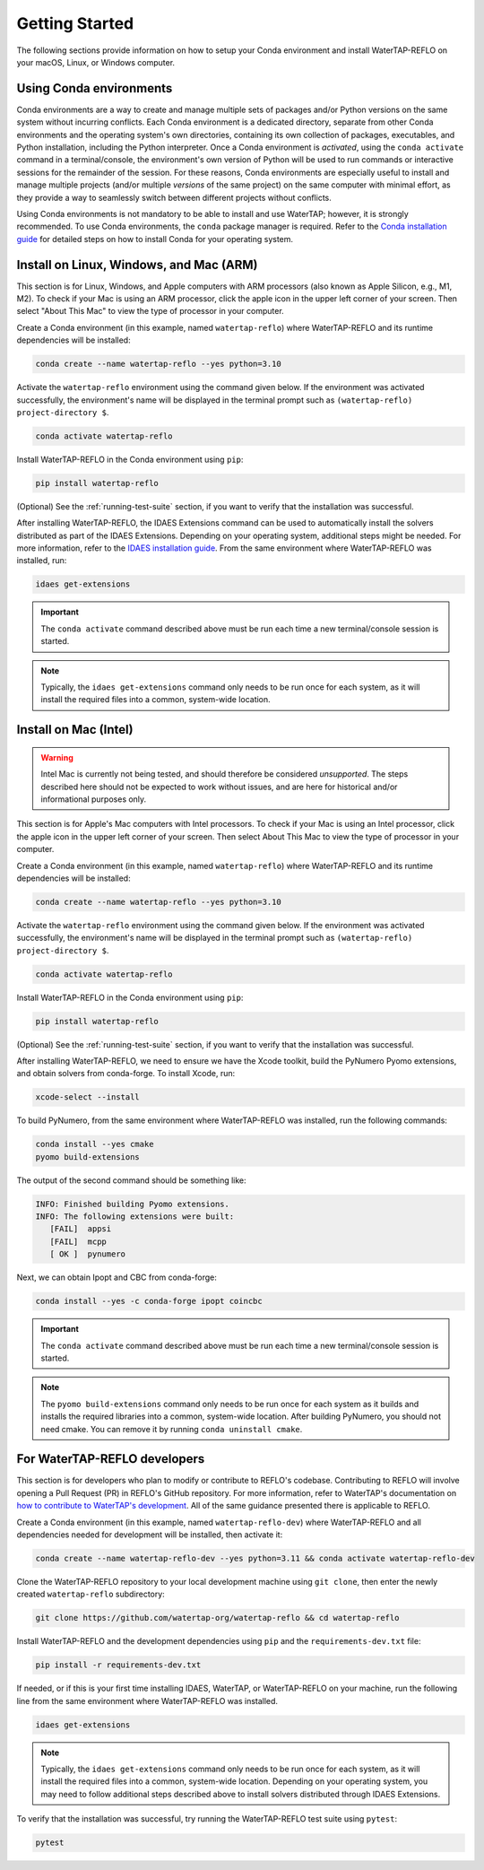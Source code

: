Getting Started
===============

The following sections provide information on how to setup your Conda environment and install WaterTAP-REFLO on your macOS, Linux, or Windows computer.

Using Conda environments
------------------------

Conda environments are a way to create and manage multiple sets of packages and/or Python versions on the same system without incurring conflicts. 
Each Conda environment is a dedicated directory, separate from other Conda environments and the operating system's own directories, containing 
its own collection of packages, executables, and Python installation, including the Python interpreter. Once a Conda environment is *activated*, 
using the ``conda activate`` command in a terminal/console, the environment's own version of Python will be used to run commands or interactive 
sessions for the remainder of the session. For these reasons, Conda environments are especially useful to install and manage multiple projects 
(and/or multiple *versions* of the same project) on the same computer with minimal effort, as they provide a way to seamlessly switch between 
different projects without conflicts.

Using Conda environments is not mandatory to be able to install and use WaterTAP; however, it is strongly recommended. 
To use Conda environments, the ``conda`` package manager is required. 
Refer to the `Conda installation guide <https://idaes-pse.readthedocs.io/en/stable/tutorials/getting_started/index.html#installation>`_ for detailed steps on how to install Conda for your operating system.

.. _install:


Install on Linux, Windows, and Mac (ARM)
----------------------------------------

This section is for Linux, Windows, and Apple computers with ARM processors (also known as Apple Silicon, e.g., M1, M2). 
To check if your Mac is using an ARM processor, click the apple icon in the upper left corner of your screen. 
Then select "About This Mac" to view the type of processor in your computer.

Create a Conda environment (in this example, named ``watertap-reflo``) where WaterTAP-REFLO and its runtime dependencies will be installed:

.. code-block:: shell

   conda create --name watertap-reflo --yes python=3.10

Activate the ``watertap-reflo`` environment using the command given below. 
If the environment was activated successfully, the environment's name will be displayed in the terminal prompt such as ``(watertap-reflo) project-directory $``.

.. code-block:: shell

   conda activate watertap-reflo

Install WaterTAP-REFLO in the Conda environment using ``pip``:

.. code-block:: shell

   pip install watertap-reflo

(Optional) See the :ref:`running-test-suite` section, if you want to verify that the installation was successful.

After installing WaterTAP-REFLO, the IDAES Extensions command can be used to automatically install the solvers distributed as part of the IDAES Extensions. 
Depending on your operating system, additional steps might be needed. 
For more information, refer to the `IDAES installation guide <https://idaes-pse.readthedocs.io/en/stable/tutorials/getting_started/index.html#installation>`_. 
From the same environment where WaterTAP-REFLO was installed, run:

.. code-block:: shell

   idaes get-extensions

.. important:: The ``conda activate`` command described above must be run each time a new terminal/console session is started.

.. note:: Typically, the ``idaes get-extensions`` command only needs to be run once for each system, as it will install the required files into a common, system-wide location.

Install on Mac (Intel)
----------------------

.. warning:: Intel Mac is currently not being tested, and should therefore be considered *unsupported*. The steps described here should not be expected to work without issues, and are here for historical and/or informational purposes only.

This section is for Apple's Mac computers with Intel processors. To check if your Mac is using an Intel processor, 
click the apple icon in the upper left corner of your screen. Then select About This Mac to view the type of processor in your computer.

Create a Conda environment (in this example, named ``watertap-reflo``) where WaterTAP-REFLO and its runtime dependencies will be installed:

.. code-block:: shell

   conda create --name watertap-reflo --yes python=3.10

Activate the ``watertap-reflo`` environment using the command given below. 
If the environment was activated successfully, the environment's name will be displayed in the terminal prompt such as ``(watertap-reflo) project-directory $``.

.. code-block:: shell

   conda activate watertap-reflo

Install WaterTAP-REFLO in the Conda environment using ``pip``:

.. code-block:: shell

   pip install watertap-reflo

(Optional) See the :ref:`running-test-suite` section, if you want to verify that the installation was successful.

After installing WaterTAP-REFLO, we need to ensure we have the Xcode toolkit, build the PyNumero Pyomo extensions, and obtain solvers from conda-forge. To install Xcode, run:

.. code-block:: shell

   xcode-select --install

To build PyNumero, from the same environment where WaterTAP-REFLO was installed, run the following commands:

.. code-block:: shell

   conda install --yes cmake
   pyomo build-extensions

The output of the second command should be something like:

.. code-block:: shell

   INFO: Finished building Pyomo extensions.
   INFO: The following extensions were built:
      [FAIL]  appsi
      [FAIL]  mcpp
      [ OK ]  pynumero

Next, we can obtain Ipopt and CBC from conda-forge:

.. code-block:: shell

   conda install --yes -c conda-forge ipopt coincbc

.. important:: The ``conda activate`` command described above must be run each time a new terminal/console session is started.

.. note:: The ``pyomo build-extensions`` command only needs to be run once for each system as it builds and installs the required libraries into a common, system-wide location. After building PyNumero, you should not need cmake. You can remove it by running ``conda uninstall cmake``.

.. _running-test-suite:

.. Running the test suite
.. ----------------------

.. To run the WaterTAP test suite, first install the ``pytest`` test framework:

.. .. code-block:: shell

..    pip install pytest

.. Then, run the following command to run the complete WaterTAP test suite:

.. .. code-block:: shell

..    pytest --pyargs watertap

.. (Optional) To see a list of available command-line options, run:

.. .. code-block:: shell

..    pytest --pyargs watertap --help

.. .. note:: Some tests will be skipped (denoted by an ``s`` symbol). This is to be expected, as some of the tests are only applicable within a developer environment.

.. _install-dev:


For WaterTAP-REFLO developers
-----------------------------

This section is for developers who plan to modify or contribute to REFLO's codebase. 
Contributing to REFLO will involve opening a Pull Request (PR) in REFLO's GitHub repository. For more information, refer to WaterTAP's documentation on 
`how to contribute to WaterTAP's development <https://watertap.readthedocs.io/en/stable/how_to_guides/how_to_contribute_development.html#developer-guide>`_. 
All of the same guidance presented there is applicable to REFLO.

Create a Conda environment (in this example, named ``watertap-reflo-dev``) where WaterTAP-REFLO and all dependencies needed for development will be installed, then activate it:

.. code-block:: shell

   conda create --name watertap-reflo-dev --yes python=3.11 && conda activate watertap-reflo-dev

Clone the WaterTAP-REFLO repository to your local development machine using ``git clone``, then enter the newly created ``watertap-reflo`` subdirectory:

.. code-block:: shell

   git clone https://github.com/watertap-org/watertap-reflo && cd watertap-reflo

Install WaterTAP-REFLO and the development dependencies using ``pip`` and the ``requirements-dev.txt`` file:

.. code-block:: shell

   pip install -r requirements-dev.txt

If needed, or if this is your first time installing IDAES, WaterTAP, or WaterTAP-REFLO on your machine, 
run the following line from the same environment where WaterTAP-REFLO was installed.

.. code-block:: shell

   idaes get-extensions

.. note:: Typically, the ``idaes get-extensions`` command only needs to be run once for each system, as it will install the required files into a common, system-wide location.  Depending on your operating system, you may need to follow additional steps described above to install solvers distributed through IDAES Extensions.
   
.. (Optional but recommended) `Pre-commit hooks <https://git-scm.com/book/en/v2/Customizing-Git-Git-Hooks>`_ are scripts that are automatically run by Git "client-side" (i.e. on a developer's local machine) whenever `git commit` is run. WaterTAP uses the `pre-commit <https://pre-commit.com/>`_ framework to manage a few hooks that are useful for WaterTAP developers. To install the WaterTAP pre-commit hooks, run:

.. .. code-block:: shell

..    pre-commit install

To verify that the installation was successful, try running the WaterTAP-REFLO test suite using ``pytest``:

.. code-block:: shell

   pytest

.. To view/change the generated documentation, see the :ref:`documentation-mini-guide` section.

.. Installation
.. ------------

.. To install **WaterTAP-REFLO**, run:

.. .. code-block:: shell

..     git clone https://github.com/watertap-org/watertap-reflo && cd watertap-reflo
..     conda create --yes --name watertap-reflo-dev python=3.10 && conda activate watertap-reflo-dev
..     pip install -r requirements-dev.txt

.. Running tests
.. -------------

.. .. code-block:: shell
    
..     conda activate watertap-reflo-dev
..     pytest --pyargs watertap_contrib.reflo

.. Formatting code
.. ---------------

.. Before committing, the Python code must be formatted with `Black <https://black.readthedocs.io>`_.

.. Black is installed by default as part of the developer dependencies. To format the code, run the following command from the local repository root directory:

.. .. code-block:: shell
    
..     conda activate watertap-reflo-dev
..     black .

